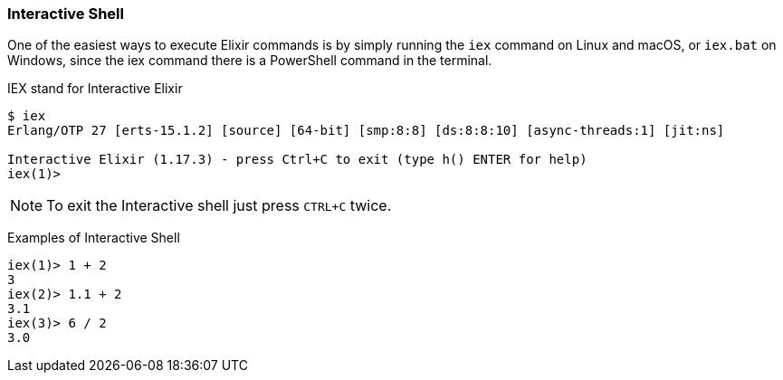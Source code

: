 === Interactive Shell
:font: icon

One of the easiest ways to execute Elixir commands is by simply running the `iex` command on Linux and macOS, or `iex.bat` on Windows, since the iex command there is a PowerShell command in the terminal.

IEX stand for Interactive Elixir

[source,bash]
----
$ iex
Erlang/OTP 27 [erts-15.1.2] [source] [64-bit] [smp:8:8] [ds:8:8:10] [async-threads:1] [jit:ns]

Interactive Elixir (1.17.3) - press Ctrl+C to exit (type h() ENTER for help)
iex(1)>
----

NOTE: To exit the Interactive shell just press `CTRL+C` twice.

Examples of Interactive Shell

[source,elixir]
----
iex(1)> 1 + 2
3
iex(2)> 1.1 + 2
3.1
iex(3)> 6 / 2
3.0
----
